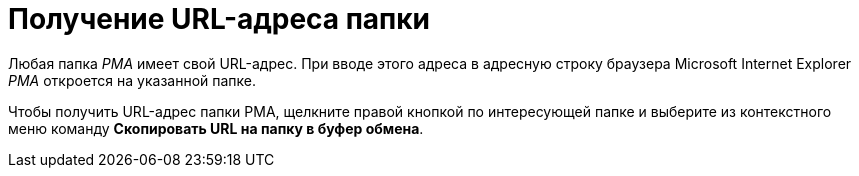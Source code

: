 = Получение URL-адреса папки

Любая папка _РМА_ имеет свой URL-адрес. При вводе этого адреса в адресную строку браузера Microsoft Internet Explorer _РМА_ откроется на указанной папке.

Чтобы получить URL-адрес папки РМА, щелкните правой кнопкой по интересующей папке и выберите из контекстного меню команду *Скопировать URL на папку в буфер обмена*.
